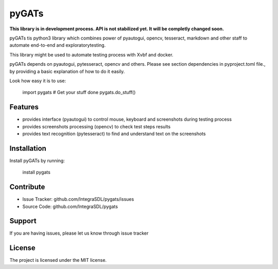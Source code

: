 pyGATs
========

**This library is in development process. API is not stabilized yet. It will
be completly changed soon.**


pyGATs tis python3 library which combines power of pyautogui, opencv, tesseract, 
markdown and other staff to automate end-to-end and exploratorytesting.

This library might be used to automate testing process with Xvbf and docker.

pyGATs depends on pyautogui, pytesseract, opencv and others. Please see section
dependencies in pyproject.toml file.,
by providing a basic explanation of how to do it easily.

Look how easy it is to use:

    import pygats
    # Get your stuff done
    pygats.do_stuff()

Features
--------

- provides interface (pyautogui) to control mouse, keyboard and screenshots
  during testing process
- provides screenshots processing (opencv) to check test steps results
- provides text recognition (pytesseract) to find and understand text on the
  screenshots

Installation
------------

Install pyGATs by running:

    install pygats

Contribute
----------

- Issue Tracker: github.com/IntegraSDL/pygats/issues
- Source Code: github.com/IntegraSDL/pygats

Support
-------

If you are having issues, please let us know through issue tracker

License
-------

The project is licensed under the MIT license.
